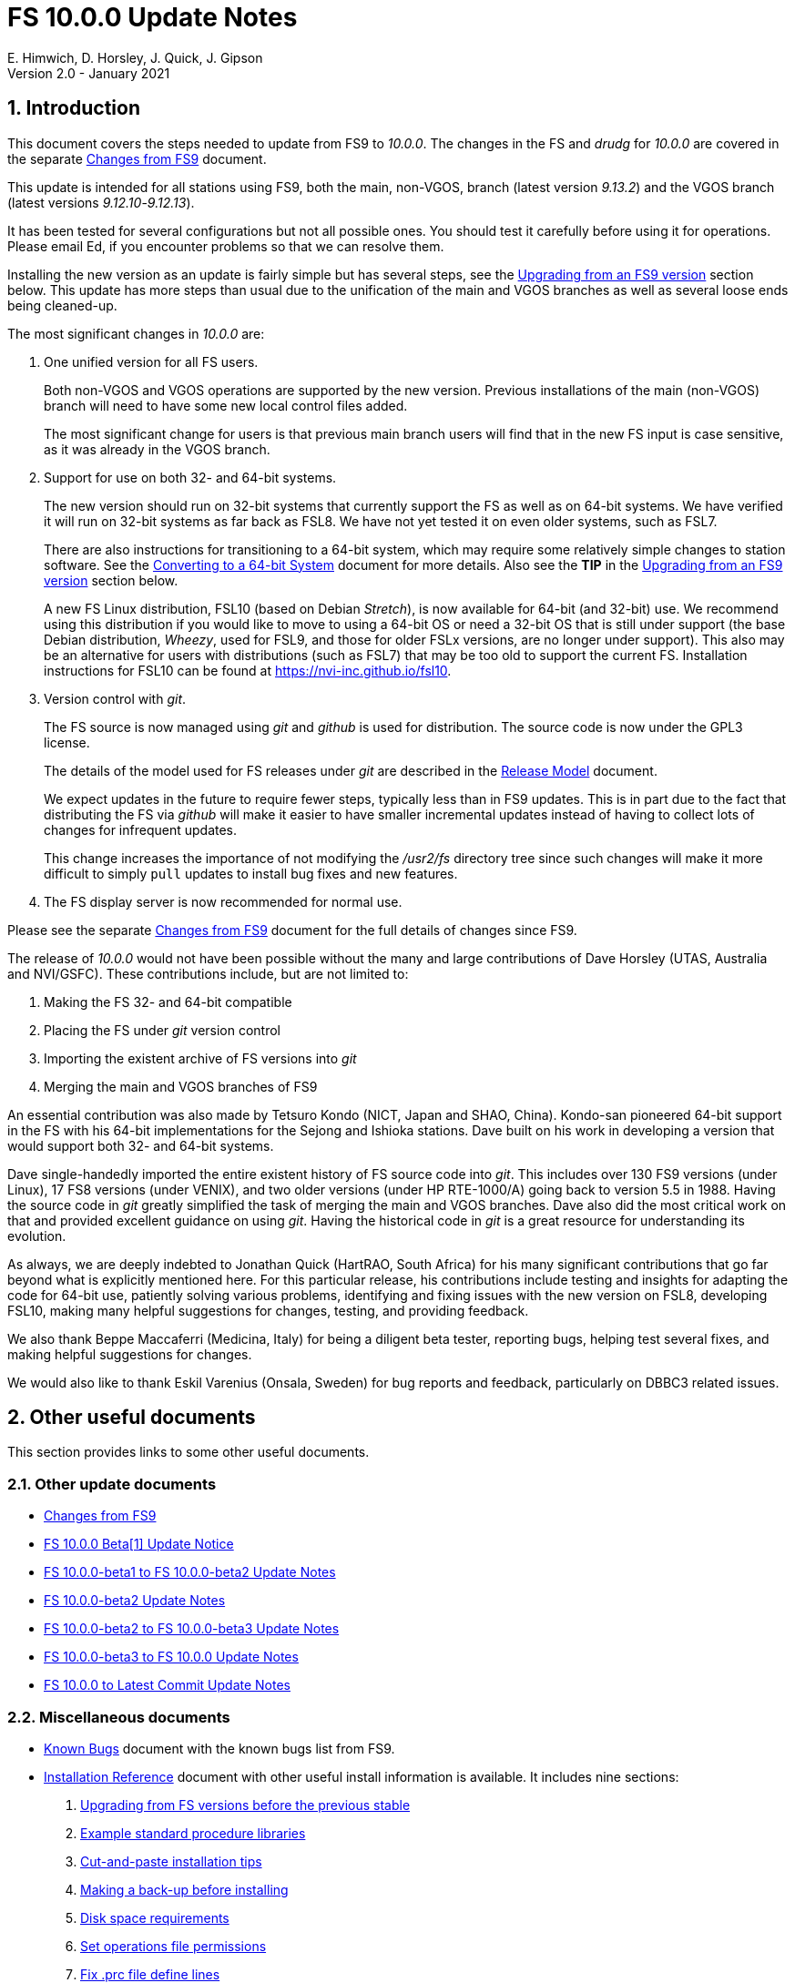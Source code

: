 //
// Copyright (c) 2020-2021 NVI, Inc.
//
// This file is part of VLBI Field System
// (see http://github.com/nvi-inc/fs).
//
// This program is free software: you can redistribute it and/or modify
// it under the terms of the GNU General Public License as published by
// the Free Software Foundation, either version 3 of the License, or
// (at your option) any later version.
//
// This program is distributed in the hope that it will be useful,
// but WITHOUT ANY WARRANTY; without even the implied warranty of
// MERCHANTABILITY or FITNESS FOR A PARTICULAR PURPOSE.  See the
// GNU General Public License for more details.
//
// You should have received a copy of the GNU General Public License
// along with this program. If not, see <http://www.gnu.org/licenses/>.
//

= FS 10.0.0 Update Notes
E. Himwich, D. Horsley, J. Quick, J. Gipson
Version 2.0 - January 2021

//:hide-uri-scheme:
:sectnums:
:sectnumlevels: 4
:experimental:

:toc:
:toclevels: 4

== Introduction

This document covers the steps needed to update from FS9 to _10.0.0_.
The changes in the FS and _drudg_ for _10.0.0_ are covered in the
separate <<changes_10.0.0.adoc#,Changes from FS9>> document.

This update is intended for all stations using FS9, both the main,
non-VGOS, branch (latest version _9.13.2_) and the VGOS branch (latest
versions _9.12.10_-_9.12.13_).

It has been tested for several configurations but not all possible ones.
You should test it carefully before using it for operations. Please
email Ed, if you encounter problems so that we can resolve them.

Installing the new version as an update is fairly simple but has
several steps, see the <<Upgrading from an FS9 version>> section
below. This update has more steps than usual due to the unification
of the main and VGOS branches as well as several loose ends being
cleaned-up.


The most significant changes in _10.0.0_ are:

. One unified version for all FS users.

+

Both non-VGOS and VGOS operations are supported by the new version.
Previous installations of the main (non-VGOS) branch will need to have
some new local control files added.

+

The most significant change for users is that previous main branch users will
find that in the new FS input is case sensitive, as it was already
in the VGOS branch.

. Support for use on both 32- and 64-bit systems.

+

The new version should run on 32-bit systems that currently support
the FS as well as on 64-bit systems. We have verified it will run on
32-bit systems as far back as FSL8. We have not yet tested it on even
older systems, such as FSL7.
+

There are also instructions for transitioning to a 64-bit system,
which may require some relatively simple changes to station software.
See the <<../../../misc/64-bit_conversion.adoc#,Converting to a 64-bit System>>
document for more details. Also see the *TIP* in the
<<Upgrading from an FS9 version>> section below.

+

A new FS Linux distribution, FSL10 (based on Debian _Stretch_), is now
available for 64-bit (and 32-bit) use. We recommend using this
distribution if you would like to move to using a 64-bit OS or need a
32-bit OS that is still under support (the base Debian distribution,
_Wheezy_, used for FSL9, and those for older FSLx versions, are no
longer under support). This also may be an alternative for users with
distributions (such as FSL7) that may be too old to support the
current FS.  Installation instructions for FSL10 can be found at
<https://nvi-inc.github.io/fsl10>.

+

. Version control with _git_.

+

The FS source is now managed using _git_ and _github_ is used for
distribution. The source code is now under the GPL3 license.

+

The details of the model used for FS releases under _git_ are
described in the <<../../misc/release_model.adoc#,Release Model>> document.

+

We expect updates in the future to require fewer steps, typically less
than in FS9 updates. This is in part due to the fact that distributing
the FS via _github_ will make it easier to have smaller incremental
updates instead of having to collect lots of changes for infrequent
updates.

+

This change increases the importance of not modifying the
_/usr2/fs_ directory tree since such changes will make it more
difficult to simply `pull` updates to install bug fixes and new
features.

. The FS display server is now recommended for normal use.

Please see the separate <<changes_10.0.0.adoc#,Changes from FS9>>
document for the full details of changes since FS9.

The release of _10.0.0_ would not have been possible without the many
and large contributions of Dave Horsley (UTAS, Australia and
NVI/GSFC).  These contributions include, but are not limited to:

. Making the FS 32- and 64-bit compatible
. Placing the FS under _git_ version control
. Importing the existent archive of FS versions into _git_
. Merging the main and VGOS branches of FS9

An essential contribution was also made by Tetsuro Kondo (NICT, Japan
and SHAO, China). Kondo-san pioneered 64-bit support in the FS with
his 64-bit implementations for the Sejong and Ishioka stations. Dave
built on his work in developing a version that would support both 32-
and 64-bit systems.

Dave single-handedly imported the entire existent history of FS source
code into _git_. This includes over 130 FS9 versions (under Linux), 17
FS8 versions (under VENIX), and two older versions (under HP
RTE-1000/A) going back to version 5.5 in 1988.  Having the source code
in _git_ greatly simplified the task of merging the main and VGOS
branches. Dave also did the most critical work on that and provided
excellent guidance on using _git_. Having the historical code in _git_
is a great resource for understanding its evolution.

As always, we are deeply indebted to Jonathan Quick (HartRAO, South
Africa) for his many significant contributions that go far beyond what
is explicitly mentioned here. For this particular release, his
contributions include testing and insights for adapting the code for
64-bit use, patiently solving various problems, identifying and fixing
issues with the new version on FSL8, developing FSL10, making many
helpful suggestions for changes, testing, and providing feedback.

We also thank Beppe Maccaferri (Medicina, Italy) for being a diligent
beta tester, reporting bugs, helping test several fixes, and making
helpful suggestions for changes.

We would also like to thank Eskil Varenius (Onsala, Sweden) for bug
reports and feedback, particularly on DBBC3 related issues.

== Other useful documents

This section provides links to some other useful documents.

=== Other update documents

* <<changes_10.0.0.adoc#,Changes from FS9>>

* https://raw.githubusercontent.com/nvi-inc/fs/259e203330fff145dba5ea6b2f48c8bcd23b4333/misc/fs10.0.0up.txt[FS 10.0.0 Beta[1\] Update Notice]

* <<beta1_to_beta2.adoc#,FS 10.0.0-beta1 to FS 10.0.0-beta2 Update Notes>>

* <<beta2.adoc#,FS 10.0.0-beta2 Update Notes>>

* <<beta2_to_beta3.adoc#,FS 10.0.0-beta2 to FS 10.0.0-beta3 Update Notes>>

* <<beta3_to_10.0.0.adoc#,FS 10.0.0-beta3 to FS 10.0.0 Update Notes>>

* <<10.0.0_to_latest.adoc#,FS 10.0.0 to Latest Commit Update Notes>>

=== Miscellaneous documents

* <<../../misc/known_bugs.adoc#,Known Bugs>> document with the known bugs list from FS9.

* <<../../misc/install_reference.adoc#,Installation Reference>> document with other useful install
information is available. It includes nine sections:


. <<../../misc/install_reference.adoc#_upgrading_from_fs_versions_before_the_previous_stable,Upgrading from FS versions before the previous stable>>
. <<../../misc/install_reference.adoc#_example_standard_procedure_libraries,Example standard procedure libraries>>
. <<../../misc/install_reference.adoc#_cut_and_paste_installation_tips,Cut-and-paste installation tips>>
. <<../../misc/install_reference.adoc#_making_a_back_up_before_installing,Making a back-up before installing>>
. <<../../misc/install_reference.adoc#_disk_space_requirements,Disk space requirements>>
. <<../../misc/install_reference.adoc#_set_operations_file_permissions,Set operations file permissions>>
. <<../../misc/install_reference.adoc#_fix_prc_file_define_lines,Fix .prc file define lines>>
. <<../../misc/install_reference.adoc#_setting_geometry_values_in_xresources,Setting geometry values in .Xresources>>
. <<../../misc/install_reference.adoc#_opening_additional_windows,Opening additional windows>>

If you haven't upgraded or installed the FS before, you may want to
review the appendix.  It is _strongly_ recommended that you back-up your
operational system before upgrading.

== Upgrading from an FS9 version

CAUTION: This release of the FS may not _build_ on older Linux
distributions, such as FSL7 (_Etch_). If you do try it on a FSL7 or an
earlier distribution please email Ed with your experience. If it
doesn't work we will try to help resolve any issues.

This section covers upgrading from FS9, which was always 32-bit only,
to _10.0.0_. It is assumed you are upgrading on a 32-bit system.
There are two possible paths for upgrading:

. Upgrading from a main branch version. The main branch versions
are numbered _9.13.x_ and _9.11.x_ or older.  Specifically, versions
_9.12.x_ are not part of the main branch.  If you are upgrading
from a main branch version, it is assumed that upgrade is from
_9.13.2_, the previous stable release.  If you have a main branch
version older than version _9.13.2_ you should upgrade to _9.13.2_
first, please refer to the
<<../../misc/install_reference.adoc#_upgrading_from_fs_versions_before_the_previous_stable,Upgrading from FS versions before the previous stable>>
section in the
<<../../misc/install_reference.adoc#,Installation Reference>> document
for more information.

. Upgrading from a VGOS branch version.  The VGOS branch versions
are numbered _9.12.x_.  The instructions provided in this section
are for installing as an upgrade to versions
_9.12.10_-_9.12.13_, the latest VGOS branch releases. As far as we
know, no other VGOS versions are in use. If you have a different
version, please email Ed for more information.

The differences in upgrading the main branch and the VGOS branch are
almost entirely in the <<Update control files>> step below. To upgrade
from FS9 to FS10 on a 32-bit system, please follow the steps below.

[TIP]
====

It is also possible to upgrade as a new installation on a 64-bit
system. Doing so will allow you to upgrade to _10.0.0_ and 64-bit
without disturbing your operational 32-bit system. However, the upgrade may
be more involved because it may require additional changes and
testing for your station software.  The instructions for combining the
FS and 64-bit upgrade are:

. Follow the steps in the
<<../../../misc/64-bit_conversion.adoc#,Converting to a 64-bit System>> document
down to the 
<<../../../misc/64-bit_conversion.adoc#_make_local_software,Make local software>>
step. Instead of following that step, return to the next step in this *TIP*.
+

NOTE: After completing this step, you will have a base
FS10 installation on a 64-bit system with your local software (updated
for 64-bit), control files, and procedure files from your FS9 32-bit
system. That is an inconsistent configuration that will not work
properly.  Your local software and other local files need to be
updated for _10.0.0_, which is covered in the next step in this *TIP*.

. To update your local software and other local files for _10.0.0_,
follow the instructions beginning with the
<<Case sensitive strings in antenna= commands>>
sub-step below and continue with the remaining sub-steps and steps
thereafter.

+

When you get to the <<Test the FS>> step below, you may need to debug
your, 64-bit converted, station software.

====

=== Back-up your operational system

Having a back-up to return to
will allow you to continue operations in case something goes
wrong with the installation.  For more details, please see the
<<../../misc/install_reference.adoc#_making_a_back_up_before_installing,Making a back-up before installing>>
section in the
<<../../misc/install_reference.adoc#,Installation Reference>> document.

NOTE: If you are using FSL10 with a RAID, that sub-section points you to the
improved backup and test procedure that is available with
that distribution.

NOTE: That section also includes a description of how to
preserve your operational files and switch back and forth
between an operational and a test set-up by changing
symbolic links.

=== Login as root

Login as _root_.

=== Download the FS

Place a copy of the FS _git_ repository in the _/usr2_ directory on
your computer. For example, you might do the following:

       cd /usr2
       git clone https://github.com/nvi-inc/fs.git fs-git

or alternatively, if you are using FSL8 or other old Linux
distribution, or otherwise need to use _ssh_ instead:

       cd /usr2
       git clone git@github.com:nvi-inc/fs fs-git

[TIP]
====

Using _ssh_ requires you to have a _github_ account and for you to add
an SSH public key from your machine's _root_ account to your _github_
account. For more information, go to https://github.com/join and
https://docs.github.com/en/free-pro-team@latest/github/authenticating-to-github/adding-a-new-ssh-key-to-your-github-account.

CAUTION: We recommend that you also add a SSH public key from your
_prog_ account. This will make it easier to install later updates from
_github_ as _prog_. All instructions for further _github_ use are
written for _prog_.

====

[TIP]
====

If you don't have _git_, you may be able to install it. Some older
Linux distributions, e.g., FSL8, have the _git_ package available
under a different name, _git-core_. To install _git_, we recommend
trying to install the _git-core_ package first.  In older Debian-based
distributions this should install the required package instead of
another package that was named _git_ in those distributions (Gnu IT).
If you don’t see anything named _git-core_, then try installing _git_
instead.

If you are unable to install _git_ (or _git-core_), you can install
the FS from an archive. Please follow these
directions:

. Stopping just _after_ the `*cd /usr2/fs-__tag__*` step, execute the steps in the
<<../../misc/release_model.adoc#_installing_from_an_archive,Installating from an archive>>
sub-section in the
<<../../misc/release_model.adoc#,Release Model>> document.

. Return to the current document, jumping ahead to the
<<Set the /usr2/fs link>>
step below and continue the installation, but skip the
`*cd /usr2/fs-git*` command in that step.

====

=== Checkout the release

Checkout the _10.0.0_ release from the local repository:

       cd fs-git
       git checkout -q 10.0.0

=== Set the /usr2/fs link

Set the link for the new FS version:

       cd /usr2/fs-git
       make install

Answer `*y*` to confirm installation.

CAUTION: This step will change your _/usr2/fs_ symbolic link to point
to _/usr2/fs-git_. To switch back to your old version, you will need
to change the link manually.

NOTE: The `make install` command may create and possibly rename some
existing directories if the FS was never installed on this system
before. However, since you should only be following this path if you
are upgrading an FS9 installation, there should not be any problem.

=== Fix file permissions

Having the wrong ownership and/or permissions on the operational
files (procedure libraries, control files, schedules, and logs)
can cause errors during FS operations.  For a full discussion,
please refer to the
<<../../misc/install_reference.adoc#_set_operations_file_permissions,Set operations file permissions>>
section of the
<<../../misc/install_reference.adoc#,Installation Reference>> document.
For stations where all the operational files are
expected to owned by user __oper__ in group __rtx__, with permissions
`ug+rw,o+r,o-w`, the following command will enforce this (note
that the __execute__/__search__ bits are not changed):

       /usr2/fs/misc/fix_perm

Answer `*y*` to the prompt if you wish to proceed. It is recommended for most stations.

=== Login as prog

IMPORTANT: Logout as _root_, and login as _prog_.

=== Set FORTRAN compiler

Starting with version _10.0.0_, the standard FORTRAN compiler for use
with the FS is _f95_ (_gfortran_).  We recommend that you use it. On
the 32-bit systems you can still use _fort77_, but you should only use
it if you either don't have _f95_ or if you have FORTRAN station code
that is too difficult to convert to _f95_, see the
<<Conversion of FORTRAN code>> sub-step below for more details.

To select _f95_ as your compiler, you will need to set the
`FC` variable to this value. If your shell is _tcsh_ you can
use:

          setenv FC f95

If your shell is _bash_, you can use:

          export FC=f95

WARNING: If you are testing the installation on a 32-bit system, you
may not want to make this change permanent since it is incompatible
with pre-_10.0.0_ versions.

To make this change permanent, you should add the appropriate
command to the appropriate _rc_ file depending on your login
shell: _~prog/.login_ for _tcsh_ or probably _~prog/.profile_
for _bash_.

=== Make the FS

TIP: If you are using an old distribution that is not compatible with
the latest update of the server, you can still use the FS without the
server by removing it from the _make_ process. If your first attempt
to build the FS fails because of the server (most likely in
_third_party/_), please follow the steps in the description of the
<<changes_10.0.0.adoc#noserver,not building the display server>> change
(in the
<<changes_10.0.0.adoc#_fs_changes_that_are_in_common_since_fs9,FS changes that are in common since FS9>>
sub-section of the
<<changes_10.0.0.adoc#,Changes from FS9>>
document).  Please email Ed about needing to do this or if you still
can't build the FS.

          cd /usr2/fs
          make >& /dev/null

and then

          make -s

to confirm that everything compiled correctly (no news is good
news).

=== Update station programs

This step is for modifying your station programs in _/usr2/st_.  There
are four possible issues:

. <<Conversion of FORTRAN code>>
. <<Case sensitive strings in antenna= commands>>
. <<Update local lo command>>
. <<Update metserver>>

They are discussed next.

==== Conversion of FORTRAN code

If you don't have any FORTRAN station code, you should skip this
sub-step. If you do have some, please email Ed so he is aware.

Basically you have two options (also see the <<Set FORTRAN compiler>>
step above):

. Change to using _f95_ for both the FS and your station
FORTRAN programs.   It is recommended that
you follow this approach for 32-bit systems and it is
necessary when moving to a 64-bit system.
+

You will need to adapt your __Makefile__s
to use the same compiler options as the FS, which can be
found in _/usr2/fs/include.mk_.
As a first cut, it may work to add the following two lines
to your __Makefile__s for FORTRAN programs:

    FFLAGS  += -ff2c -I../../fs/include -fno-range-check -finit-local-zero -fno-automatic -fbackslash
    FLIBS   += -lgfortran -lm

. Continue to use _fort77_ for both the
FS and your station programs. You should follow this approach _only_ if
you are on a 32-bit system and it is too difficult to convert to
_f95_.

==== Case sensitive strings in antenna= commands

If you don't have a local `antenna=...` command, you should skip this
sub-step.

In FS9 versions, the strings used in `antenna=...` commands were
always converted to uppercase before being sent to _antcn_. That no
longer happens due to FS input becoming case sensitive. If your
antenna, or your side of the antenna interface, requires that the
strings passed by the `antenna=...` command are uppercase, you have
two options:

. Convert your code. For simple backward compatibility,
change you _antcn_ program to always convert the
`antenna=...` strings to upper case. Alternatively, make
your code case insensitive.

. Convert the strings in your `antenna=...` commands
wherever they occur: SNAP procedures, SNAP schedules,
external programs, or scripts, to upper case.

The former choice is probably easier, but in some cases the second is
probably better (it keeps with the spirit of case sensitivity). If you
have questions about which to use and how to do it, please email Ed.

==== Update local lo command

If you don't have a local `lo` command, you should skip this sub-step.

If you have a local (station) `lo` command, you will need to update it
(or replace it, see the next paragraph) to get full support for rack
types that were not in your previous FS9 version and to implement the
new capability described in the
<<changes_10.0.0.adoc#logrxg,logging .rxg files>> change (in the
<<changes_10.0.0.adoc#_fs_changes_that_are_in_common_since_fs9,FS changes that are in common since FS9>>
sub-section of the
<<changes_10.0.0.adoc#,Changes from FS9>> document).

You should consider switching to use the new version of the  `lo`
command described in the <<changes_10.0.0.adoc#lohooks,LO hooks>> change (in the
<<changes_10.0.0.adoc#_fs_changes_that_are_in_common_since_fs9,FS changes that are in common since FS9>>
sub-section of the
<<changes_10.0.0.adoc#,Changes from FS9>> document). This
approach may not be suitable for all stations, but it may will work
well for your station. If so, it should reduce, and in most cases
eliminate, the need to update your local software when the FS `lo`
command changes in the future.

==== Update metserver

If you don't use _metserver_ as a local program, you should skip this
sub-step.

This sub-step is optional even if you use _metserver_. You should
consider it if you are upgrading from the VGOS branch or you are
upgrading from the old main branch and have not already updated to the
latest _metserver_ from that branch. The latest version of _metserver_
has several improvements:

.. A new command line argument to disable errors messages for specific
sensors if they are broken.

.. Support for `FS_SERIAL_CLOCAL` _make_ time environment variable for
FSL9 and later.

.. Improved reporting of errors when opening serial devices.

.. Reduction in the threshold for old data being declared _stale_ to
10 seconds, which is more than sufficient.

See _st.default/st-0.0.0/metserver/INSTALL_ for the installation
instructions.

=== Make local software

If _/usr2/st/Makefile_ is set-up in the standard way, you can do this with:

       cd /usr2/st
       make rmdoto rmexe all

NOTE: At this point, you are only trying to verify the code will _make_
successfully.  You may still need to debug it in the step <<Test the FS>>
below.

=== Reboot

IMPORTANT: Reboot the computer.  This is necessary to allocate FS, and
possibly station, shared memory for the new version. It will also make
sure you are using the latest version of the display server.

=== Login as oper

The remaining steps assume you are logged in as _oper_.

=== Update control files

This step is for updates to the local control files. There are six
sub-steps:

. <<Update stcmd.ctl>>
. <<Copy control files>>
. <<Update equip.ctl>>
. <<Review control files>>
. <<Update rdbemsg.ctl>>
. <<Update skedf.ctl>>

Differences for updating from different previous versions are
noted.  Please read all cases in each sub-step carefully to make
sure you find all the cases for your old version; sometimes an old
version is included in more than one case in a given sub-step.

==== Update stcmd.ctl

. Old version 9.13.2:

+

The non-comments lines need another digit added to the
subroutine number. This sub-step is only needed for updates from
_9.13.2_. You can fix your file with the commands:

  cd /usr2/control
  /usr2/fs/misc/cmdctlfix6 stcmd.ctl

+

You may also want to expand the (typically) second comment
line to correspond to the new format by adding a `U` after
character 18 to read as follows:

    *COMMAND     SEG SUBPA BO

==== Copy control files

You will need to execute the following commands to copy the new files
that are needed (cut-and-paste is your friend). There are three cases
depending on what your old version was:

. Old versions _9.12.10_ and _9.12.11_:

               cd /usr2/control
               cp /usr2/fs/st.default/control/clpgm.ctl .
               cp /usr2/fs/st.default/control/rdbemsg.ctl .

. Old versions _9.12.12_ and _9.12.13_:

               cd /usr2/control
               cp /usr2/fs/st.default/control/rdbemsg.ctl .

. Old version _9.13.2_:

               cd /usr2/control
               cp /usr2/fs/st.default/control/dbba2.ctl .
               cp /usr2/fs/st.default/control/mk6c?.ctl .
               cp /usr2/fs/st.default/control/monit6.ctl .
               cp /usr2/fs/st.default/control/rdbc?.ctl .
               cp /usr2/fs/st.default/control/rdbe.ctl .
               cp /usr2/fs/st.default/control/rdbemsg.ctl .

==== Update equip.ctl

It is necessary to add lines for the FiLa10G input select and the
DBBC3 configuration.  There are three cases, please check which
applies for you.  In any event, you should compare your _equip.ctl_ to
the example as described when you get to the <<Review control files>>
sub-step below, to make sure there are no duplicated lines or other
problems caused by the commands in this current sub-step (i.e.,
<<Update equip.ctl>>).

. If your old version was _9.12.10_ or _9.12.11_, you will need
to add the final four lines of the example _equip.ctl_
file to yours:

  cd /usr2/control
  tail -n 4 /usr2/fs/st.default/control/equip.ctl >>equip.ctl

. If your old version was _9.12.12_ or _9.12.13_, you will need
to insert two lines before the final two lines.  This is
covered in the <<Review control files>> sub-step below.

. If your old version was _9.13.2_, you will need to add the
final two lines of the example _equip.ctl_ file to yours:

  cd /usr2/control
  tail -n 2 /usr2/fs/st.default/control/equip.ctl >>equip.ctl

==== Review control files

You should compare your versions of the following files:

* _clpgm.ctl_
* _equip.ctl_
* _stpgm.ctl_

to the example files, e.g., using:

          cd /usr2/control
          diff clpgm.ctl /usr2/fs/st.default/control/ | less

and consider whether and what changes you should make to your
copies.

The following sub-sections give the details of the changes in these
example files. You will need to make the corresponding changes to your
copies of the files.

===== Review clpgm.ctl

You may be able to just replace your copy with the new one.

. Old versions _9.12.10_ and _9.12.11_:
+
This file was not present so the new default version (copied by
commands in the <<Copy control files>> sub-step above) should not
require modification.

. Old versions _9.12.12_, _9.12.13_, and _9.13.2_:

.. The `-title ...`  parameter for each
window was removed so that it is uniquely
supplied by the _.Xresources_ file.

.. The value of the `-name`
parameter for _erchk_ was changed from `ERRORS`
to `erchk`.

.. The useful display window _scnch_ was added.

.. The _xterm_ program was added.

.. For RDBE systems, the useful RDBE display windows: _monit6_,
and _monX_ (_X_=[_a_-_d_]) were added. The _monan_ program was added
to the default since it is used at several sites. If these are not
relevant for your site, you may prefer to not add them.

===== Review equip.ctl

CAUTION: This sub-step has the most complicated changes.
Please read all clauses to make sure you see
all that apply to your old version.

There are two sub-sections. The first
sub-section covers changes to non-comment lines; the
second, comments. The former are required. The
later are in some sense optional, especially
when they refer to equipment you don't (or
never will) have. However, changing them now
may help avoid confusion at a later date.

======  Non-comment lines

.  Old versions _9.12.10_-_9.12.13_:

.. The line for DBBC PFB version was changed to have a
minimum version number of `v15_1`. The line is
shown here with the typical preceding comment:

    *DBBC PFB version
    v15_1    v15_1 or later

.. The line that defines the DBBC2 CoMo configuration was changed. Please
see item (12) in the installation instructions in _/usr2/fs/misc/fs91119up.txt_ for
full details on handling this. However, the following commands will
probably make the needed change if you don't have a DBBC2 or if your
DBBC2 configuration is four CoMos with one Core per CoMo:

  cd /usr2/control
  /usr2/fs/misc/dbbc_equip '1 1 1 1' equip.ctl
+
If the script prints a warning about the number
of IF power conversions being incorrect, the
issue must be resolved before continuing,
either by adjusting the number of power
conversions, adjusting the CoMo configuration,
or both.

. Old versions _9.12.10_ and _9.12.11_:
+
A FiLa10G input select line was added, but the <<Update equip.ctl>>
sub-step above should have handled that.

. Old versions _9.12.12_ and _9.12.13_:
+
A _stanza_ (actually one comment and one FiLa10G
input select line) was inserted before the
final stanza (typically one comment and one
DBBC3 configuration line). An example of the
lines inserted can be found near the end of the
default example _/usr2/fs/st.default/control/equip.ctl_ file. They are
listed here as well (one comment and one
FiLa10G input select line):

    *FiLa10G input select, one of: vsi1, vsi2, vsi1-2, vsi1-2-3-4, gps, tvg
    vsi1-2

. Old versions _9.12.10_, _9.12.11_, and _9.13.2_:
+
A new line for the DBBC3 configuration was added at the end, but
the <<Update equip.ctl>> sub-step above should have handled that.

====== Comment lines

. All old versions:
+
Compared to all old versions, comment lines
were added or modified for new equipment type
options.
+
. Old versions _9.12.10_-_9.12.13_:
+
The trailing comment on the line for the met. device was
reworded.

. Old versions _9.12.10_-_9.12.13_:
+
The comment lines describing the available clock
rates was completely rewritten and greatly
expanded, and an additional clock rate (`128`)
was appended to the end of the comment on
the clock rate line itself.

===== Review stpgm.ctl

. All old versions:

+

WARNING: If you are _not_ planning to use the FS display
server, we recommend you comment out the lines
for _erchk_, _monit2_, and _scnch_ and not add any other _monitX_ programs. If they are
used in _stpgm.ctl_ without the display server and they are
accidentally closed, the FS will be killed.
This applies as well if you built the FS without
the display server as described in the
<<changes_10.0.0.adoc#noserver,not building the display server>> change
(in the
<<changes_10.0.0.adoc#_fs_changes_that_are_in_common_since_fs9,FS changes that are in common since FS9>>
sub-section of the
<<changes_10.0.0.adoc#,Changes from FS9>>
document).

.. The line for _erchk_ is now uncommented and differs from the
previous commented version with the addition of the `-name erchk`
parameter and the removal of the `-title ...` and `-geom ...` parameters,
so that the latter two are uniquely supplied by the _.Xresources_
file.

.. New lines were
added for _monit2_, and _scnch_ for when the
display server is in use.
+
If you are using the display server you may
want to add other _monitX_ programs. If so, you
may also want to add resources for them (if
 they aren't already there) in the
_~/.Xresources_ files for _oper_ and _prog_.

==== Update rdbemsg.ctl

. Versions 9.12.10-9.12.13:

+

If you have RDBEs for your back-end and will use the _rdbemsg_
utility to send operations messages, you will need to
customize your _/usr2/control/rdbemsg.ctl_ file.

.. You will need to update the `station` two letter code (lower case)
to your station's value.

.. You will need to update  the `name` station name to your station's
value. The station name is also defined in the
_/usr2/control/location.ctl_ file.

.. If you don't have a _HubPC_ (_mci_) node for front end monitor
and control, you should comment out that line.

.. You should set the addresses for the RBDE-A (`R-A`) through RDBE-D
(`R-D`). The example file uses aliases, _rdbea_ through _rdbed_, that
you can define in _/etc/hosts_.  Likewise, if you have an _mci_ node,
you should set its alias, _hubpc_, in _/etc/hosts_. (It is usually
necessary to have _root_ access to modify _/etc/hosts_.)  Alternatively
of course, you can use any scheme you prefer for defining these
addresses in _rdbemsg.ctl_.

.. The default email address `to` is for the `ivs-vgos-ops` mail
list. You can of course change that to whatever you like. You
can also temporarily override the address in the _rdbemsg_
utility itself.

==== Update skedf.ctl

. All versions:

+

.. This sub-step applies only if you use the _fesh_ script to fetch
schedules, and optionally run _drudg_ for them. There are two possible
changes:

... If not already set, specify a directory for _.skd_ files in the
`$schedules` block of the _/usr2/fs/skedf.ctl_ control file. You can
use any value you want, but to be backward compatible with the
previous behavior of _fesh_ it must be _/usr2/sched_.

... Likewise, directories should be specified in the `$snap` and `$proc`
blocks of _/usr2/control/skedf.ctl_. You can use any
values you want, but typically they should be set to _/usr2/sched_ and
_/usr2/proc_, respectively, to agree with the FS.



.. Due to an <<changes_10.0.0.adoc#skedf.ctl,error>> (as described in
the
<<changes_10.0.0.adoc#_fs_changes_that_are_in_common_since_fs9,FS changes that are in common since FS9>>
sub-section of the
<<changes_10.0.0.adoc#,Changes from FS9>>
document).

in the example
_/usr2/fs/st.defaut/control/skedf.ctl_ file in previous releases,
most stations probably incorrectly show the `lo_config` keyword as
`if_config` in their local _/usr2/control/skedf.ctl_ version. Please
check your local copy and update any occurrences, even in comments,
of `if_config` to `lo_config`.

=== Update .prc files

This step is for updates to your _.prc_ SNAP procedure libraries.  The
are three sub-steps.  Only the  change in the first is required:
converting from using the old FS _go_ program to _rte_go_.

The change in the second is optional and only relevant if upgrading
from _9.13.2_: removing `if=cont_cal,,` from the `fivpt` and `onoff`
procedures for `calon` and `caloff` procedures.

The change in the third, switching to using _s_client_ from other
deprecated TCP communication scripts, is only relevant if you are
updating from the VGOS branch, versions _9.12.x_, and probably only if
you had a RDBE rack.

==== Convert from go to rte_go

Convert use of the old FS _go_ program to use _rte_go_. This is
required because the compiler for the _go_ language conflicts with the
old program name _go_. This change is necessary even if you do not
have the _go_ language compiler installed.

To make this change for all your _.prc_ procedure libraries,
execute:

           cd /usr2/proc
           /usr2/fs/misc/go_fix *.prc

Files that are changed will have a pre-change back-up copy
with the extension _.bak_. You can use the _.bak_ files to
recover in case of a problem.

==== Remove extra if commands

This sub-step is optional and only relevant if you are upgrading from
_9.13.2_. You can remove the `if=cont_cal,,` as a prefix from before
the `calon` and `caloff` commands in you `calonnf`, `calonfp`,
`caloffnf`, and `calofffp` procedures, probably located in your
_point_ procedure library. This is just a clean-up and not making this
change will have no impact.

==== Switch to using s_client

This sub-step is optional and only relevant if were using the VGOS
branch, versions _9.12.x_. You should replace use of the deprecated
scripts, _be_client_, _mcicn_, and _udceth0_ with the more general
_s_client_. You can find instances of these commands, using, e.g., for
_be_client_:

   cd /usr2/proc
   grep be_client *.prc

You can use `less` to identify the SNAP procedures in each file that
uses the script. Use _pfmed_ to make the changes.

Information about using _s_client_ can be found using `*help=sy*`.

=== Miscellaneous FS related changes

There are three changes:

. <<Set FS_DISPLAY_SERVER>> environment variable for _oper_ and
_prog_. This is only needed if you were not running the FS display
server before.

. <<Update .Xresources>> file for the _oper_ and _prog_ accounts.

. <<Set environment variables for fesh>>. These are optional changes
to consider if you use _fesh_.

==== Set FS_DISPLAY_SERVER

Set the `FS_DISPLAY_SERVER` environment variable for _oper_ and
_prog_.  This will make using the display server the default for your
system.  We strongly recommend this, but if it is not suitable for you
for some reason you can skip this. If you are already using the
display server, you should also skip this. You should not implement
this step (or instead remove setting the variable if already being
set), if you built the FS without the display server as described in
the <<changes_10.0.0.adoc#noserver,not building the display server>>
change
(in the
<<changes_10.0.0.adoc#_fs_changes_that_are_in_common_since_fs9,FS changes that are in common since FS9>>
sub-section of the
<<changes_10.0.0.adoc#,Changes from FS9>>
document).

WARNING: If you don't use the
display server, you will probably need to update the _stpgm.ctl_ file for that
case as described in the *WARNING* in the <<Review stpgm.ctl>> sub-step above.

. As _oper_:

.. Set the variable
+
* If using the _bash_ shell then in the _~oper/.profile_
file, you can uncomment or insert

          export FS_DISPLAY_SERVER=on

+
* If using the _tcsh_ shell then in the _~oper/.login_
file, you can uncomment or insert

          setenv  FS_DISPLAY_SERVER on

.. You should logout and login again after making this change.

. You should  make the corresponding change for _prog_ while logged
in as _prog_.

==== Update .Xresources

The main change was to add values for the _erchk_,
_scnch_, and _helpsh_  windows.  There were some minor changes
for other windows, but what to use for the changed values may
depend on the resolution of your display.  The example values
worked well for an FSL10 installation on a system with a
non-GPU CPU.

[TIP]
====

You can find an effective strategy to help with setting the `geometry`
resource for an _xterm_ window (and others with a `name` property) in the
<<../../misc/install_reference.adoc#_setting_geometry_values_in_xresources,Setting geometry values in .Xresources>>
section of the
<<../../misc/install_reference.adoc#,Installation Reference>> document.

====

As _oper_, you can find the differences between your file and
the example file with:

  cd
  diff .Xresources /usr2/fs/st.default/oper

Please make any changes to your file that you find appropriate, but at
a minimum you should probably add the lines for _monit6_, _erchk_,
_scnch_, and _helpsh_ if not already present.  You will need to logout
and login again (or reload the X-resources a different way) for the
changes to become effective.

[CAUTION]
====

The example _.Xresource_ file for _9.13.2_ did not have any of these
items, but you may have already included some in your local file.
Similarly, the example files for the _9.12.x_ versions only had
_monit6_ included.  However, you may have already included some of the
others in your local file.

You should be careful to _not_ specify values for a window more than
once.  So don't use the suggested commands below if they cover windows
that already values in your _.Xresources_ file. Instead you will need
to hand edit to make the appropriate changes.

Every station will probably need the lines for _helpsh_.

====

* All the new lines are at the end of the file, so if you need to add
lines for _monit6_, _erchk_, _scnch_, and _helpsh_, you can use:

  cd
  tail -n 24 /usr2/fs/st.default/oper/.Xresources >>.Xresources

* To add lines for just _erchk_, _scnch_, and _helpsh_, you can
use:

  cd
  tail -n 20 /usr2/fs/st.default/oper/.Xresources >>.Xresources

* To add lines for just _helpsh_, you can use:

  cd
  tail -n 6 /usr2/fs/st.default/oper/.Xresources >>.Xresources

You can update _prog_'s _.Xresources_ file similarly, but you will
need to be logged in as _prog_.

==== Set environment variables for fesh

These are optional changes that should be considered if you use _fesh_.

. The _fesh_ script uses _cddis_ as the default data center. You can
specify a different data center by setting the `FESH_DATA_CENTER`
environment variable. Available data centers for geodesy are _bkg_,
_cddis_, and _opar_; for astronomy, _vlbeer_.
+

TIP: For FSL8 and other old Linux distributions, access to _cddis_ may
not be possible, due to out-of-date certificates (for both FTP-SSL or
HTTPS). If you are in that situation, _bkg_ or _opar_ may be suitable
alternatives.

. The _fesh_ script uses FTP-SSL as the default access method for the
_cddis_ data center. For this case, you can avoid having to answer a
prompt for your email address each time you run _fesh_  by setting
your email address in the `FESH_EMAIL` environment variable.
+

TIP: The FTP-SSL method may not work from behind some firewalls.  If
it doesn't work for you, either use a different data center (see
above) or use HTTPS for _cddis_ (see below).

. You can change the access method for _cddis_ to HTTPS, by setting
the `FESH_CDDIS_METHOD` environment variable to `https`.
+

NOTE: Using HTTPS requires an _EarthData_ login and setting it in
your _.netrc_ file.  If you don’t have an _EarthData_ login, you
should be able to get one by selecting `REGISTER` at:
https://urs.earthdata.nasa.gov/.

A more complete description of the new features in _fesh_ is available
in the <<fesh_changes.adoc#,FS 10.0.0 fesh Changes>> document. Please
use `*fesh -h*` for more information on using these features.

=== Miscellaneous FSLx changes

None are required for this update.

=== Test the FS

There are two things to test:

. The FS and _drudg_:
+

Generally speaking, a fairly thorough test is to run a test
experiment. Start with using _drudg_ to rotate a schedule,
__drudg__ing it to make _.snp_ and _.prc_ files, making listings, and
any other pre-experiment preparation and tests you normally do, then
execute part of schedule, and perform any normal post-experiment
plotting and clean-up that you do. The idea here is to verify that
everything works as you expect for normal operations.
+

====

We have noticed two rare anomalies that are so far not explained, but
that should be easy to work around if they happen:

.. If your freshly installed system shows its FS version as
`...-dirty`, try as _prog_:

+

....
cd /usr2/fs
make clean rmdoto rmexe
make >&/dev/null
....
+

Restart the FS to see if that fixed it.

.. If `msg` utility does not put the messages in the log even though
that option is selected in its `Setup` menu, please try toggling that
setting off and on. That may fix it.

If you encounter these, or any other anomalies, we would be grateful
if you contacted us to let us know.

====

. _fesh_, if you use it:
+

If you use _fesh_ to download schedules, you should test that using
the latest version. If you also use it to _drudg_ schedules, you
should test that as well.
+

CAUTION: If you have been using an updated version of _fesh_ outside
the FS, be sure to test and use the new FS version. For example, if
you have been using `*~/fesh*` to run a version in _~oper_, be sure to
use `*fesh*` to get the new FS version.
+

A quick check is to just make sure the files have reasonable contents.
If you want to make a detailed check, a strategy for that might be:

.. Move an old schedule file and its the _drudg_ output, e.g.,
_r4948.skd_, _r4948xx.lst_, _r4948xx.snp_, and _r4948xx.prc_, (where
_xx_ is your station's two letter code) to a different directory, e.g.,
_/tmp_.

.. Rerun _fesh_ for that schedule.

.. Compare the old and new versions with _diff_. They only differences
should be:

... Comments in the _.snp_ and _.prc_ files.

... The timestamps in the `define` lines in the _.prc_ file. However,
it is possible the procedures will be in a different order if you
edited the old version.

... Insignificant rounding differences in the _.lst_ file.

.. Copy your original files back from where you placed them, if you
want to preserve them.

=== Consider when to update your back-ups

It would be prudent to wait until you have successfully run an
experiment or two and preferably received word that the
experiment(s) produced good data.  The chances of needing to use
your back-up should be small.  If something does happen, you can
copy the back-up to the (now assumed bad) updated disk.  You can
then either use the restored disk or apply the FS update again.
The FSL10 test procedure has more options for recovery.  Managing
this is a lot easier and safer if you have a third disk.

== Changes from FS9

Due to the large number of changes since FS9, they are provided in the
separate <<changes_10.0.0.adoc#,Changes from FS9>> document. That
document includes sections:

* <<changes_10.0.0.adoc#_fs_changes,FS changes>>
* <<changes_10.0.0.adoc#_drudg_changes,drudg changes>>

Each of those sections is divided into three sub-sections:

* Changes that are in common since FS9
* Changes relative to the main branch
* Changes relative to the VGOS branch

Please see the <<changes_10.0.0.adoc#,Changes from FS9>> document for
full details.
